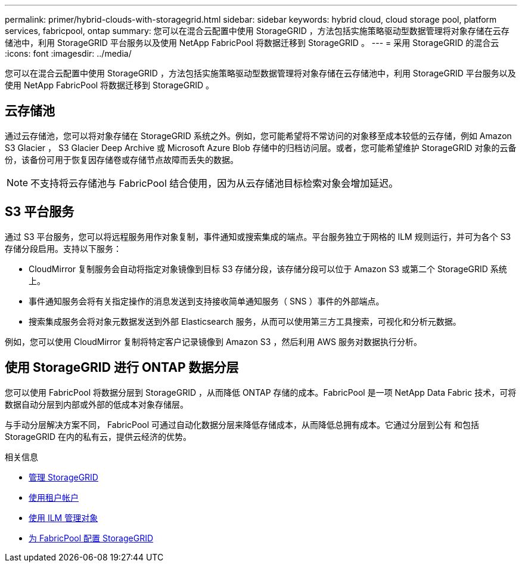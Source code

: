 ---
permalink: primer/hybrid-clouds-with-storagegrid.html 
sidebar: sidebar 
keywords: hybrid cloud, cloud storage pool, platform services, fabricpool, ontap 
summary: 您可以在混合云配置中使用 StorageGRID ，方法包括实施策略驱动型数据管理将对象存储在云存储池中，利用 StorageGRID 平台服务以及使用 NetApp FabricPool 将数据迁移到 StorageGRID 。 
---
= 采用 StorageGRID 的混合云
:icons: font
:imagesdir: ../media/


[role="lead"]
您可以在混合云配置中使用 StorageGRID ，方法包括实施策略驱动型数据管理将对象存储在云存储池中，利用 StorageGRID 平台服务以及使用 NetApp FabricPool 将数据迁移到 StorageGRID 。



== 云存储池

通过云存储池，您可以将对象存储在 StorageGRID 系统之外。例如，您可能希望将不常访问的对象移至成本较低的云存储，例如 Amazon S3 Glacier ， S3 Glacier Deep Archive 或 Microsoft Azure Blob 存储中的归档访问层。或者，您可能希望维护 StorageGRID 对象的云备份，该备份可用于恢复因存储卷或存储节点故障而丢失的数据。


NOTE: 不支持将云存储池与 FabricPool 结合使用，因为从云存储池目标检索对象会增加延迟。



== S3 平台服务

通过 S3 平台服务，您可以将远程服务用作对象复制，事件通知或搜索集成的端点。平台服务独立于网格的 ILM 规则运行，并可为各个 S3 存储分段启用。支持以下服务：

* CloudMirror 复制服务会自动将指定对象镜像到目标 S3 存储分段，该存储分段可以位于 Amazon S3 或第二个 StorageGRID 系统上。
* 事件通知服务会将有关指定操作的消息发送到支持接收简单通知服务（ SNS ）事件的外部端点。
* 搜索集成服务会将对象元数据发送到外部 Elasticsearch 服务，从而可以使用第三方工具搜索，可视化和分析元数据。


例如，您可以使用 CloudMirror 复制将特定客户记录镜像到 Amazon S3 ，然后利用 AWS 服务对数据执行分析。



== 使用 StorageGRID 进行 ONTAP 数据分层

您可以使用 FabricPool 将数据分层到 StorageGRID ，从而降低 ONTAP 存储的成本。FabricPool 是一项 NetApp Data Fabric 技术，可将数据自动分层到内部或外部的低成本对象存储层。

与手动分层解决方案不同， FabricPool 可通过自动化数据分层来降低存储成本，从而降低总拥有成本。它通过分层到公有 和包括 StorageGRID 在内的私有云，提供云经济的优势。

.相关信息
* xref:../admin/index.adoc[管理 StorageGRID]
* xref:../tenant/index.adoc[使用租户帐户]
* xref:../ilm/index.adoc[使用 ILM 管理对象]
* xref:../fabricpool/index.adoc[为 FabricPool 配置 StorageGRID]

